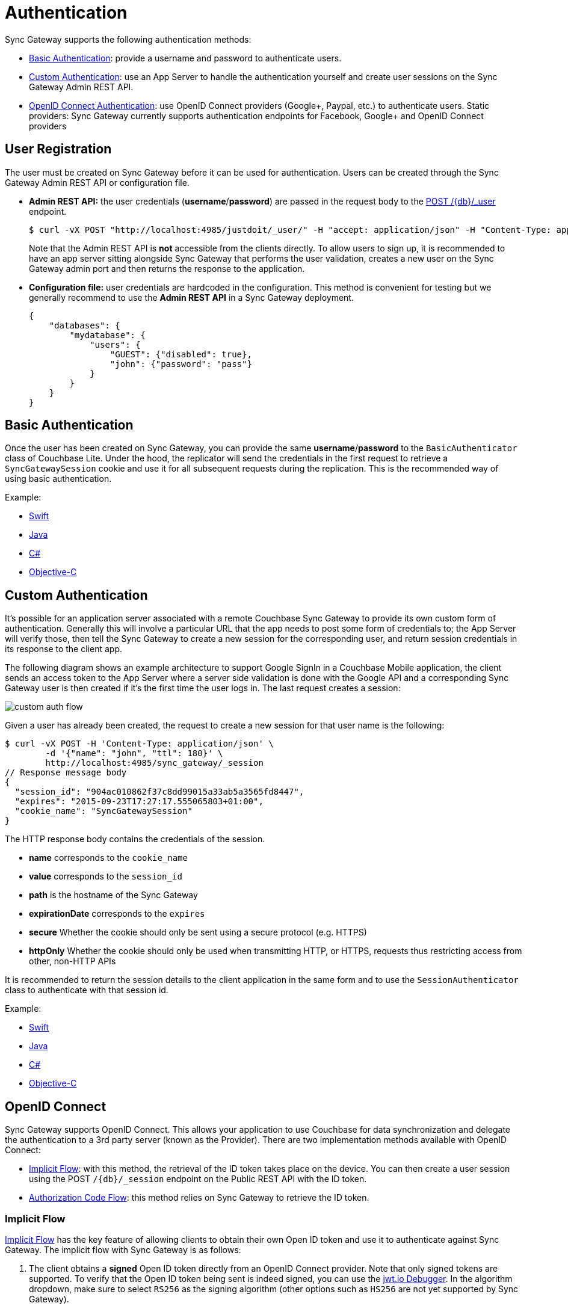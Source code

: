 = Authentication

Sync Gateway supports the following authentication methods: 

* link:authentication.html#basic-authentication[Basic Authentication]: provide a username and password to authenticate users. 
* link:authentication.html#custom-authentication[Custom Authentication]: use an App Server to handle the authentication yourself and create user sessions on the Sync Gateway Admin REST API. 
* link:authentication.html#openid-connect[OpenID Connect Authentication]: use OpenID Connect providers (Google+, Paypal, etc.) to authenticate users. Static providers: Sync Gateway currently supports authentication endpoints for Facebook, Google+ and OpenID Connect providers

[[_user_registration]]
== User Registration

The user must be created on Sync Gateway before it can be used for authentication.
Users can be created through the Sync Gateway Admin REST API or configuration file. 

* *Admin REST API:* the user credentials (**username**/**password**) are passed in the request body to the link:admin-rest-api.html#/user/post\__db___user_[+POST /{db}/_user+] endpoint.
+

[source,bash]
----

$ curl -vX POST "http://localhost:4985/justdoit/_user/" -H "accept: application/json" -H "Content-Type: application/json" -d '{"name": "john", "password": "pass"}'
----
+
Note that the Admin REST API is *not* accessible from the clients directly.
To allow users to sign up, it is recommended to have an app server sitting alongside Sync Gateway that performs the user validation, creates a new user on the Sync Gateway admin port and then returns the response to the application. 
* *Configuration file:* user credentials are hardcoded in the configuration. This method is convenient for testing but we generally recommend to use the *Admin REST API* in a Sync Gateway deployment. 
+

[source,javascript]
----

{
    "databases": {
        "mydatabase": {
            "users": {
                "GUEST": {"disabled": true},
                "john": {"password": "pass"}
            }
        }
    }
}
----


== Basic Authentication

Once the user has been created on Sync Gateway, you can provide the same **username**/**password** to the `BasicAuthenticator` class of Couchbase Lite.
Under the hood, the replicator will send the credentials in the first request to retrieve a `SyncGatewaySession` cookie and use it for all subsequent requests during the replication.
This is the recommended way of using basic authentication. 

Example: 

* xref:2.1@couchbase-lite:ROOT::swift.adoc#basic-authentication[Swift]
* xref:2.1@couchbase-lite:ROOT::java.adoc#basic-authentication[Java]
* xref:2.1@couchbase-lite:ROOT::csharp.adoc#basic-authentication[C#]
* xref:2.1@couchbase-lite:ROOT::objc.adoc#basic-authentication[Objective-C]


== Custom Authentication

It's possible for an application server associated with a remote Couchbase Sync Gateway to provide its own custom form of authentication.
Generally this will involve a particular URL that the app needs to post some form of credentials to; the App Server will verify those, then tell the Sync Gateway to create a new session for the corresponding user, and return session credentials in its response to the client app. 

The following diagram shows an example architecture to support Google SignIn in a Couchbase Mobile application, the client sends an access token to the App Server where a server side validation is done with the Google API and a corresponding Sync Gateway user is then created if it's the first time the user logs in.
The last request creates a session: 


image::custom-auth-flow.png[]

Given a user has already been created, the request to create a new session for that user name is the following: 

[source,bash]
----

$ curl -vX POST -H 'Content-Type: application/json' \
        -d '{"name": "john", "ttl": 180}' \
        http://localhost:4985/sync_gateway/_session
// Response message body
{
  "session_id": "904ac010862f37c8dd99015a33ab5a3565fd8447",
  "expires": "2015-09-23T17:27:17.555065803+01:00",
  "cookie_name": "SyncGatewaySession"
}
----

The HTTP response body contains the credentials of the session. 

* *name* corresponds to the `cookie_name`
* *value* corresponds to the `session_id`
* *path* is the hostname of the Sync Gateway 
* *expirationDate* corresponds to the `expires`
* *secure* Whether the cookie should only be sent using a secure protocol (e.g. HTTPS) 
* *httpOnly* Whether the cookie should only be used when transmitting HTTP, or HTTPS, requests thus restricting access from other, non-HTTP APIs 

It is recommended to return the session details to the client application in the same form and to use the `SessionAuthenticator` class to authenticate with that session id. 

Example: 

* xref:2.1@couchbase-lite:ROOT::swift.adoc#session-authentication[Swift]
* xref:2.1@couchbase-lite:ROOT::java.adoc#session-authentication[Java]
* xref:2.1@couchbase-lite:ROOT::csharp.adoc#session-authentication[C#]
* xref:2.1@couchbase-lite:ROOT::objc.adoc#session-authentication[Objective-C]


== OpenID Connect

Sync Gateway supports OpenID Connect.
This allows your application to use Couchbase for data synchronization and delegate the authentication to a 3rd party server (known as the Provider). There are two implementation methods available with OpenID Connect: 

* link:authentication.html#implicit-flow[Implicit Flow]: with this method, the retrieval of the ID token takes place on the device. You can then create a user session using the POST `+/{db}/_session+` endpoint on the Public REST API with the ID token. 
* link:authentication.html#authorization-code-flow[Authorization Code Flow]: this method relies on Sync Gateway to retrieve the ID token. 


[[_implicit_flow]]
=== Implicit Flow

http://openid.net/specs/openid-connect-core-1_0.html#ImplicitFlowAuth[Implicit Flow] has the key feature of allowing clients to obtain their own Open ID token and use it to authenticate against Sync Gateway.
The implicit flow with Sync Gateway is as follows: 

. The client obtains a *signed* Open ID token directly from an OpenID Connect provider. Note that only signed tokens are supported. To verify that the Open ID token being sent is indeed signed, you can use the https://jwt.io/#debugger-io[jwt.io Debugger]. In the algorithm dropdown, make sure to select `RS256` as the signing algorithm (other options such as `HS256` are not yet supported by Sync Gateway). 
. The client includes the Open ID token as an `Authorization: Bearer <id_token>` header on requests made against the Sync Gateway REST API. 
. Sync Gateway matches the token to a provider in its configuration file based on the issuer and audience in the token. 
. Sync Gateway validates the token, based on the provider definition. 
. Upon successful validation, Sync Gateway authenticates the user based on the subject and issuer in the token. 

Since Open ID tokens are typically large, the usual approach is to use the Open ID token to obtain a Sync Gateway session id (using the link:rest-api.html#!/session/post_db_session[POST /db/_session] endpoint), and then use the returned session id for subsequent authentication requests.

Here is a sample Sync Gateway config file, configured to use the Implicit Flow. 

[source,javascript]
----

{
  "interface":":4984",
  "log":["*"],
  "databases": {
    "default": {
      "server": "http://localhost:8091",
      "bucket": "default",
      "oidc": {
        "providers": {
          "google_implicit": {
            "issuer":"https://accounts.google.com",
            "client_id":"yourclientid-uso.apps.googleusercontent.com",
            "register":true
          },
        },
      }
    }
  }
}
----

==== Client Authentication

With the implicit flow, the mechanism to refresh the token and Sync Gateway session must be handled in the application code.
On launch, the application should check if the token has expired.
If it has then you must request a new token (Google SignIn for iOS has a method called `signInSilently` for this purpose). By doing this, the application can then use the token to create a Sync Gateway session. 


image::images.003.png[]


. The Google SignIn SDK prompts the user to login and if successful it returns an ID token to the application. 
. The ID token is used to create a Sync Gateway session by sending a POST `+/{db}/_session+` request. 
. Sync Gateway returns a cookie session in the response header. 
. The Sync Gateway cookie session is used on the replicator object. 

Sync Gateway sessions also have an expiration date.
The replication `lastError` property will return a *401 Unauthorized* when it's the case and then the application must retrieve create a new Sync Gateway session and set the new cookie on the replicator. 

You can configure your application for Google SignIn by following https://developers.google.com/identity/[this guide]. 

=== Authorization Code Flow

Whilst Sync Gateway supports http://openid.net/specs/openid-connect-core-1_0.html#CodeFlowAuth[Authorization Code Flow], there is considerable work involved to implement the *Authorization Code Flow* on the client side.
Couchbase Lite 1.x has an API to hide this complexity called `OpenIDConnectAuthenticator` but since it is not available in the 2.0 API we recommend to use the **Implicit Flow**. 
